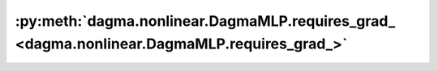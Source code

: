 :py:meth:`dagma.nonlinear.DagmaMLP.requires_grad_ <dagma.nonlinear.DagmaMLP.requires_grad_>`
============================================================================================
.. _dagma.nonlinear.DagmaMLP.requires_grad_:
.. py:method:: requires_grad_(requires_grad: bool = True) -> T

   Change if autograd should record operations on parameters in this
   module.

   This method sets the parameters' :attr:`requires_grad` attributes
   in-place.

   This method is helpful for freezing part of the module for finetuning
   or training parts of a model individually (e.g., GAN training).

   See :ref:`locally-disable-grad-doc` for a comparison between
   `.requires_grad_()` and several similar mechanisms that may be confused with it.

   :param requires_grad: whether autograd should record operations on
                         parameters in this module. Default: ``True``.
   :type requires_grad: bool

   :returns: self
   :rtype: Module

